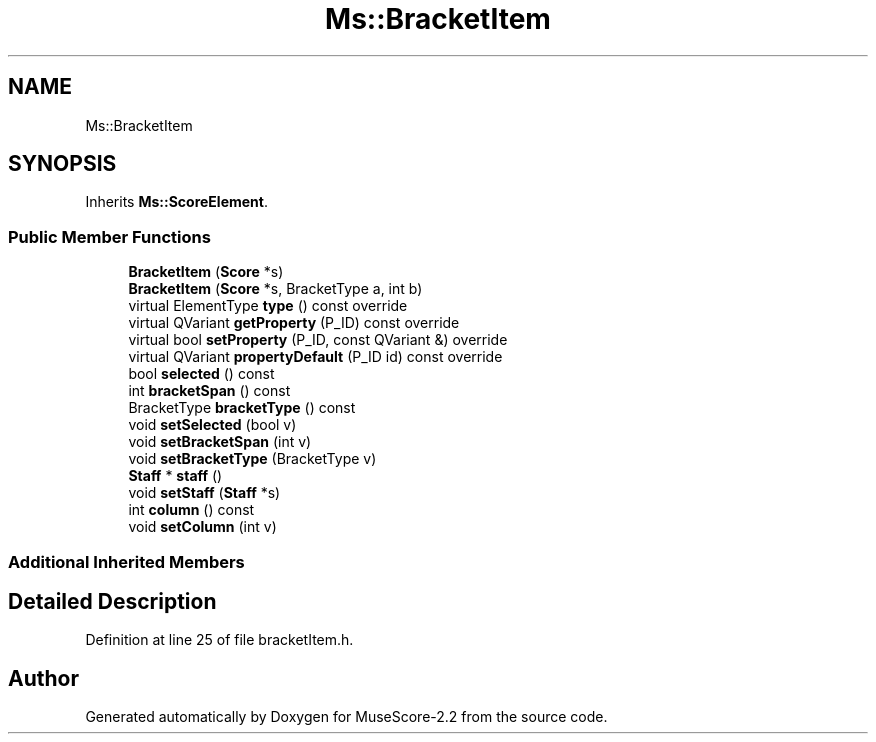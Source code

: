 .TH "Ms::BracketItem" 3 "Mon Jun 5 2017" "MuseScore-2.2" \" -*- nroff -*-
.ad l
.nh
.SH NAME
Ms::BracketItem
.SH SYNOPSIS
.br
.PP
.PP
Inherits \fBMs::ScoreElement\fP\&.
.SS "Public Member Functions"

.in +1c
.ti -1c
.RI "\fBBracketItem\fP (\fBScore\fP *s)"
.br
.ti -1c
.RI "\fBBracketItem\fP (\fBScore\fP *s, BracketType a, int b)"
.br
.ti -1c
.RI "virtual ElementType \fBtype\fP () const override"
.br
.ti -1c
.RI "virtual QVariant \fBgetProperty\fP (P_ID) const override"
.br
.ti -1c
.RI "virtual bool \fBsetProperty\fP (P_ID, const QVariant &) override"
.br
.ti -1c
.RI "virtual QVariant \fBpropertyDefault\fP (P_ID id) const override"
.br
.ti -1c
.RI "bool \fBselected\fP () const"
.br
.ti -1c
.RI "int \fBbracketSpan\fP () const"
.br
.ti -1c
.RI "BracketType \fBbracketType\fP () const"
.br
.ti -1c
.RI "void \fBsetSelected\fP (bool v)"
.br
.ti -1c
.RI "void \fBsetBracketSpan\fP (int v)"
.br
.ti -1c
.RI "void \fBsetBracketType\fP (BracketType v)"
.br
.ti -1c
.RI "\fBStaff\fP * \fBstaff\fP ()"
.br
.ti -1c
.RI "void \fBsetStaff\fP (\fBStaff\fP *s)"
.br
.ti -1c
.RI "int \fBcolumn\fP () const"
.br
.ti -1c
.RI "void \fBsetColumn\fP (int v)"
.br
.in -1c
.SS "Additional Inherited Members"
.SH "Detailed Description"
.PP 
Definition at line 25 of file bracketItem\&.h\&.

.SH "Author"
.PP 
Generated automatically by Doxygen for MuseScore-2\&.2 from the source code\&.
